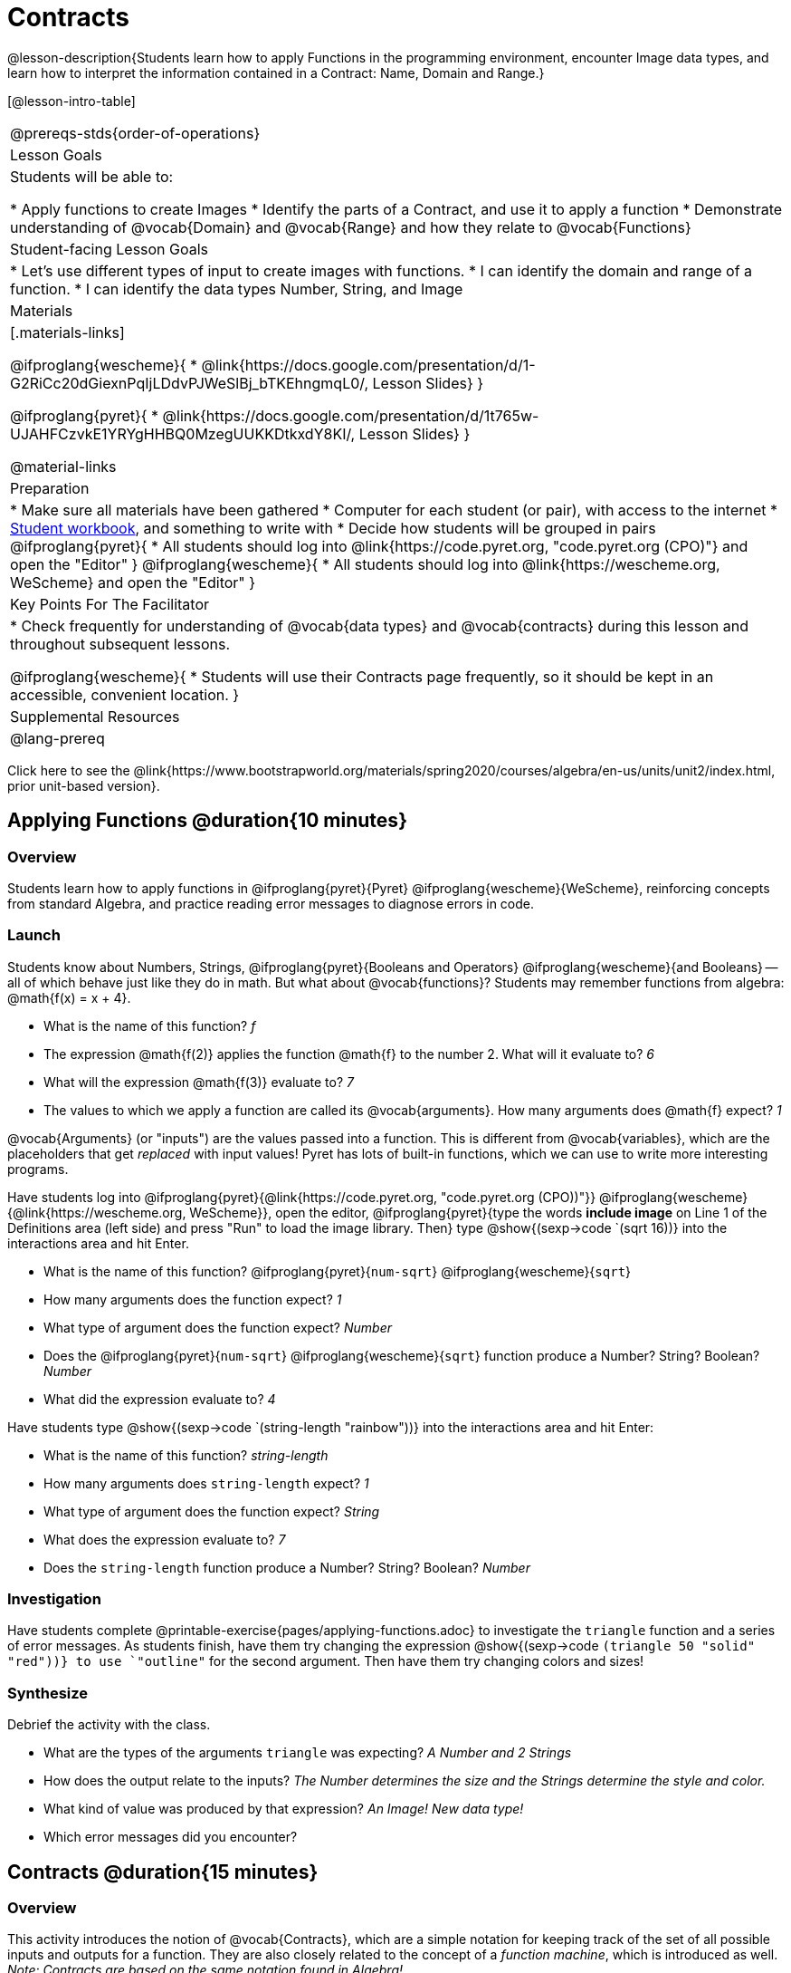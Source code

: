 = Contracts

@lesson-description{Students learn how to apply Functions in the programming environment, encounter Image data types, and learn how to interpret the information contained in a Contract: Name, Domain and Range.}

[@lesson-intro-table]
|===
@prereqs-stds{order-of-operations}
| Lesson Goals
| Students will be able to:


* Apply functions to create Images
* Identify the parts of a Contract, and use it to apply a function
* Demonstrate understanding of @vocab{Domain} and @vocab{Range} and how they relate to @vocab{Functions}

| Student-facing Lesson Goals
|

* Let's use different types of input to create images with functions.
* I can identify the domain and range of a function.
* I can identify the data types Number, String, and Image

| Materials
|[.materials-links]

@ifproglang{wescheme}{
* @link{https://docs.google.com/presentation/d/1-G2RiCc20dGiexnPqIjLDdvPJWeSlBj_bTKEhngmqL0/, Lesson Slides}
}

@ifproglang{pyret}{
* @link{https://docs.google.com/presentation/d/1t765w-UJAHFCzvkE1YRYgHHBQ0MzegUUKKDtkxdY8KI/, Lesson Slides}
}

@material-links

| Preparation
|
* Make sure all materials have been gathered
* Computer for each student (or pair), with access to the
internet
* link:{pathwayrootdir}/workbook/workbook.pdf[Student workbook], and something to write with
* Decide how students will be grouped in pairs
@ifproglang{pyret}{
* All students should log into @link{https://code.pyret.org, "code.pyret.org (CPO)"} and open the "Editor"
}
@ifproglang{wescheme}{
* All students should log into @link{https://wescheme.org, WeScheme} and open the "Editor"
}

| Key Points For The Facilitator
|
* Check frequently for understanding of @vocab{data types} and @vocab{contracts} during this lesson and throughout subsequent lessons.

@ifproglang{wescheme}{
* Students will use their Contracts page frequently, so it should be kept in an accessible, convenient location.
}

| Supplemental Resources
|

@lang-prereq
|===

[.old-materials]
Click here to see the @link{https://www.bootstrapworld.org/materials/spring2020/courses/algebra/en-us/units/unit2/index.html, prior unit-based version}.

== Applying Functions @duration{10 minutes}

=== Overview
Students learn how to apply functions in 
	@ifproglang{pyret}{Pyret} 
	@ifproglang{wescheme}{WeScheme}, 
reinforcing concepts from standard Algebra, and practice reading error messages to diagnose errors in code.

=== Launch
Students know about Numbers, Strings, 
	@ifproglang{pyret}{Booleans and Operators} 
	@ifproglang{wescheme}{and Booleans}
-- all of which behave just like they do in math. But what about @vocab{functions}? Students may remember functions from algebra: @math{f(x) = x + 4}.

[.lesson-instruction]
- What is the name of this function? _f_
- The expression @math{f(2)} applies the function @math{f} to the number 2. What will it evaluate to? _6_
- What will the expression @math{f(3)} evaluate to? _7_
- The values to which we apply a function are called its @vocab{arguments}. How many arguments does @math{f} expect? _1_

@vocab{Arguments} (or "inputs") are the values passed into a function. This is different from @vocab{variables}, which are the placeholders that get _replaced_ with input values! Pyret has lots of built-in functions, which we can use to write more interesting programs. 


Have students log into  
@ifproglang{pyret}{@link{https://code.pyret.org, "code.pyret.org (CPO))"}}
@ifproglang{wescheme}{@link{https://wescheme.org, WeScheme}}, open the editor, @ifproglang{pyret}{type the words *include image* on Line 1 of the Definitions area (left side) and press "Run" to load the image library. Then} type 
 @show{(sexp->code `(sqrt 16))} into the interactions area and hit Enter.

[.lesson-instruction]
--
- What is the name of this function? @ifproglang{pyret}{`num-sqrt`} @ifproglang{wescheme}{`sqrt`}

- How many arguments does the function expect? _1_
- What type of argument does the function expect? _Number_
- Does the @ifproglang{pyret}{`num-sqrt`} @ifproglang{wescheme}{`sqrt`} function produce a Number? String? Boolean? _Number_
- What did the expression evaluate to? _4_
--

Have students type @show{(sexp->code `(string-length "rainbow"))} into the interactions area and hit Enter: 

[.lesson-instruction]
--
- What is the name of this function? _string-length_
- How many arguments does `string-length` expect? _1_
- What type of argument does the function expect? _String_
- What does the expression evaluate to? _7_
- Does the `string-length` function produce a Number? String? Boolean? _Number_
--

=== Investigation
Have students complete @printable-exercise{pages/applying-functions.adoc} to investigate the `triangle` function and a series of error messages. As students finish, have them try changing the expression @show{(sexp->code `(triangle 50 "solid" "red"))} to use `"outline"` for the second argument. Then have them try changing colors and sizes! 

=== Synthesize
Debrief the activity with the class. 

[.lesson-instruction]
--
- What are the types of the arguments `triangle` was expecting? _A Number and 2 Strings_
- How does the output relate to the inputs? _The Number determines the size and the Strings determine the style and color._
- What kind of value was produced by that expression? _An Image! New data type!_ 
- Which error messages did you encounter?
--

== Contracts @duration{15 minutes}

=== Overview

This activity introduces the notion of @vocab{Contracts}, which are a simple notation for keeping track of the set of all possible inputs and outputs for a function. They are also closely related to the concept of a _function machine_, which is introduced as well. __Note: Contracts are based on the same notation found in Algebra!__

=== Launch

When students typed @show{(sexp->code `(triangle 50 "solid" "red"))} 
into the editor, they created an example of a new @vocab{data type}, called an _Image_.

The `triangle` function can make lots of different triangles! The size, style and color are all determined by the specific inputs provided in the code, but, if we don't provide the function with a number and two strings to define those parameters, we will get an error message instead of a triangle.

As you can imagine, there are many other functions for making images, each with a different set of arguments. For each of these functions, we need to keep track of three things:

. *Name* -- the name of the function, which we type in whenever we want to use it
. *Domain* -- the type of data we give to the function (names and
  Types!), written between parentheses and separated by commas
. *Range* -- the type of data the function produces

The @vocab{Name}, @vocab{Domain} and @vocab{Range} are use to write a @vocab{Contract}.

Where else have you heard the word "contract"?  How can you connect that meaning to contracts in programming?

_An actor signs a contract agreeing to perform in a film in exchange for compensation, a contractor makes an agreement with a homeowner to build or repair something in a set amount of time for compensation, or a parent agrees to pizza for dinner in exchange for the child completing their chores. Similarly, a contract in programming is an *agreement* between what the function is given and what it produces._

@vocab{Contracts} tell us a lot about how to use a function. In fact, we can figure out how to use functions we've never seen before, just by looking at the contract! Most of the time, error messages occur when we've accidentally broken a contract.

@vocab{Contracts} don't tell us _specific_ inputs. They tell us the _@vocab{data type}_ of input a function needs. For example, a Contract wouldn’t say that addition requires "3 and 4". Addition works on more than just those two inputs! Instead, it would tells us that addition requires "two Numbers". When we _use_ a Contract, we plug specific numbers or strings into the expression we are coding.

[.lesson-point]
Contracts are general. Expressions are specific.

Let’s take a look at the Name, Domain, and Range of the functions we've seen before:

[.text-center]
*A Sample Contracts Table*

++++
<style>
.inlineContractTable {width: 80%; margin: auto;}
.inlineContractTable tbody .tableblock{ padding: 0px; margin: 0px; }
</style>
++++

[.inlineContractTable, cols="6,1,8,1,2", options="header", grid="rows"]
|===
| Name 					|	| Domain				|		| Range
@ifproglang{wescheme}{
|`;` `+`				| :	| `Number Number` 		|	->	| `Number`
|`;` `-` 				| :	| `Number Number` 		|	->	| `Number`
|`;` `/`				| : | `Number Number`		|	->	| `Number`
|`;` `*`				| : | `Number Number`		|	->	| `Number`
|`;` `sqr`				| :	| `Number`  			|	->	| `Number`
|`;` `sqrt`				| :	| `Number` 				|	->	| `Number`
|`;` `<`				| : | `Number Number`		|	->	| `Boolean`
|`;` `>`				| : | `Number Number`		|	->	| `Boolean`
|`;` `<=`				| : | `Number Number`		|	->	| `Boolean`
|`;` `>=`				| : | `Number Number`		|	->	| `Boolean`
|`;` `==`				| : | `Number Number`		|	->	| `Boolean`
|`;` `<>`				| : | `Number Number`		|	->	| `Boolean`
|`;` `string-equal?`	| : | `String String`		|	->	| `Boolean`
|`;` `string-contains?`	| : | `String String`		|	->	| `Boolean`
|`;` `string-length`	| :	| `String` 				|	->	| `Number`
|`;` `triangle`			| : | `Number String String`|	->	| `Image`
}
@ifproglang{pyret}{
|`#` `num-sqr`			| ::| `Number`  			|	->	| `Number`
|`#` `num-sqrt`			| ::| `Number` 				|	->	| `Number`
|`#` `string-equal`		| ::| `String String`		|	->	| `Boolean`
|`#` `string-contains`	| ::| `String String`		|	->	| `Boolean`
|`#` `string-length`	| ::| `String`				|	->	| `Number`
|`#` `triangle`			| ::| `Number String String`|	->	| `Image`
}
|===

[.lesson-point]
When the input matches what the function consumes, the function produces the output we expect.

*Optional:* Have students make a @printable-exercise{pages/frayer-model.pdf, Domain and Range Frayer model} and use the visual organizer to explain the concepts of Domain and Range in their own words.

[.lesson-instruction]
--
Here is an example of another function. @show{(sexp->code `(string-append "sun" "shine"))}

Type it into the editor. What is its contract?  `string-append {two-colons} String, String -> String`
--

=== Investigate
Have students complete pages @printable-exercise{pages/practicing-contracts.adoc}, @printable-exercise{pages/matching-expressions.adoc}, and/or @ifproglang{pyret}{@online-exercise{https://teacher.desmos.com/activitybuilder/custom/5fc5415a24be4c0d054d73b2, Matching Expressions and Contracts}
} @ifproglang{wescheme}{https://teacher.desmos.com/activitybuilder/custom/6043cb3561acbf05f5863155, ONCE WE DECIDE ON CONTRACTS, FIX THIS ACTIVITY and PUBLISH THE LINK} to get some practice working with Contracts.

=== Synthesize
[.lesson-instruction]
- What is the difference between a value like `17` and a type like `Number`?
- For each expression where a function is given inputs, how many outputs are there? _For each collection of inputs that we give a function there is exactly one output._


== Exploring Image Functions @duration{20 minutes}

=== Overview
This activity digs deeper into Contracts. Students explore image functions to take ownership of the concept and create an artifact they can refer back to. Making images is highly motivating, and encourages students to get better at both reading error messages and persisting in catching bugs.

=== Launch

[.strategy-box, cols="1", grid="none", stripes="none"]
|===
|
@span{.title}{Error Messages}

The error messages in this environment are _designed_ to be as student-friendly as possible. Encourage students to read these messages aloud to one another, and ask them what they think the error message _means_. By explicitly drawing their attention to errors, you will be setting them up to be more independent in the next activity!
|===

[.lesson-instruction]
--
Suppose we had never seen `star` before. How could we figure out how to use it, using the helpful error messages?

- Type `star` into the Interactions Area and hit "Enter". What did you get back? What does that mean? _There is something called "star", and the computer knows it's a function!_

- If it's a function, we know that it will need an open parentheses and at least one input. Have students try @show{(sexp->code `(star 50))} 

- What error did we get? What _hint_ does it give us about how to use this function? _``star`` has three elements in its Domain_

- What happens if I don't give it those things?
_We won't get the star we want, we'll probably get an error!_

- If I give `star` what it needs, what do I get in return?
_An Image of the star that matches the arguments_

- What is the contract for star?  _Star : Number String String : Image_

- The contract for `square` also has `Number String String` as the Domain and `Image` as the Range. Does that mean the functions are the same? _No! The Domain and Range are the same, but the function name is different... and that's important because the `star` and `square` functions do something very different with those inputs!_
--

=== Investigate
[.lesson-instruction]
- At the back of your workbook, you'll find pages with space to write down a contract and example for every function you see in this course.  The first few have been completed for you. You will be adding to these contract pages and referring back to them for the remainder of this Bootstrap class! 
- Take the next 10 minutes to experiment with the image functions listed in the contracts pages.
- When you've got working expressions, record the contracts and the code!

(If needed, you can print a copy of these @link{../../resources/contracts.pdf, contracts pages} for your students.)

[.strategy-box, cols="1", grid="none", stripes="none"]
|===
|
@span{.title}{Strategies for English Language Learners}

MLR 2 - Collect and Display: As students explore, walk the room and record student language relating to functions, domain, range, contracts, or what they perceive from @vocab{error messages}.  This output can be used for a concept map, which can be updated and built upon, bridging student language with disciplinary language while increasing sense-making.
|===

=== Synthesize
[.lesson-instruction]
--
- `square` and `star` have the same Domain _(Number, String, String)_ and Range _(Image)_. Did you find any other shape functions with the same Domain and Range? _Yes! `triangle` and `circle`._
- Does having the same Domain and Range mean that the functions do the same things? _No! They make very different images!_
- A lot of the Domains for shape functions are the same, but some are different. Why did some shape functions need more inputs than others? 
- For some of you, the word `ellipse` was new. How would you describe what an ellipse looks like to someone who'd never seen one before?  Why did the contract for `ellipse` require to numbers? What happens when the two numbers are the same?
- Was it harder to find contracts for some of the functions than others? Why?
- What error messages did you see? _Too few / too many arguments given, missing parentheses, etc._
- How did you figure out what to do after seeing an error message? _Read the error message, think about what the computer is trying to tell us, etc._
- Which input determined the size of the Rhombus?  What did the other number determine?
--
 
== Using Contracts Increases Efficiency @duration{10minutes}

=== Overview

Students are given contracts for some more interesting image functions and see how much more efficient it is to write code when starting with a contract.

=== Launch

You just investigated image functions by guessing and checking what the contract might be and responding to error messages until the images built. If you'd started with contracts, it would have been a lot easier!

=== Investigate

Have students turn to  @printable-exercise{pages/using-contracts.adoc}, @opt-printable-exercise{pages/using-contracts-cont.adoc} and use their editors to experiment. 

Once they've discovered how to build a version of each image function that satisfies them, have them record the example code in their contracts table. See if you can figure out what aspect of the image each of the inputs specifies. It may help you to jot down some notes about your discoveries. We will be sharing our findings later.

[.lesson-instruction]
--
- What kind of triangle did `triangle` build? _The `triangle` function draws equilateral triangles_
- Only one of the inputs was a number. What did that number tell the computer? _the size of the triangle_
- What other numbers did the computer need to already know in order to build the `triangle` function?  _all equilateral triangles have three 60 degree angles and 3 equal sides_
- If we wanted to build an isosceles triangle or a right triangle, what additional information would the computer need to be given?
--

Have students turn to @printable-exercise{pages/triangle-contracts.adoc},  @printable-exercise{pages/triangle-contracts-cont.adoc} and use the contracts that are provided to write example expressions.

Sometimes it's helpful to have a contract that tells us more information about the arguments, like what the 3 numbers in a contract stand for. This will not be a focal point of our work, but to give students a taste of it, you can have them turn to @opt-printable-exercise{pages/radial-star.adoc} and use the contract to help them match the images to the corresponding expressions and then to  @opt-printable-exercise{pages/polygon-star.adoc} to work with the detailed contract for a `polygon-star`. Both of these functions can generate a wide range of interesting shapes!

=== Synthesize

Make sure that all students have completed the shape functions in their contracts pages with both contracts and example code so they have something to refer back to.

[.lesson-instruction]
--
- How was it different to code expressions for the shape functions when you started with a contract?

- How to diagnose and fix errors is a skill we will continue working on developing. Some of the errors are @vocab{syntax errors}: a missing comma, an unclosed string, etc. All the other errors are @vocab{contract errors}. If you see an error and you know the syntax is right, ask yourself these three questions:

[.indentedpara]
- What is the function that is generating that error?
- What is the contract for that function?
- Is the function getting what it needs, according to its Domain?
--

=== Possible Misconceptions

Students are _very_ likely to randomly experiment, rather than to actually use the Contracts. You should plan to ask lots of direct questions to make sure students are making this connection, such as:

- How many items are in this function's Domain?
- What is the _name_ of the 1st item in this function's Domain?
- What is the _type_ of the 1st item in this function's Domain?
- What is the _type_ of the Range?

== Additional Exercises:
@ifproglang{pyret}{
- @opt-online-exercise{https://teacher.desmos.com/activitybuilder/custom/5fc90a1937b6430d836b67e7, Matching Images to Code}
}
@ifproglang{wescheme}{
- @opt-online-exercise{https://teacher.desmos.com/activitybuilder/custom/5fecf203a29e040d182be6c6?collections=5fbecc2b40d7aa0d844956f0, Matching Images to Code}
}

